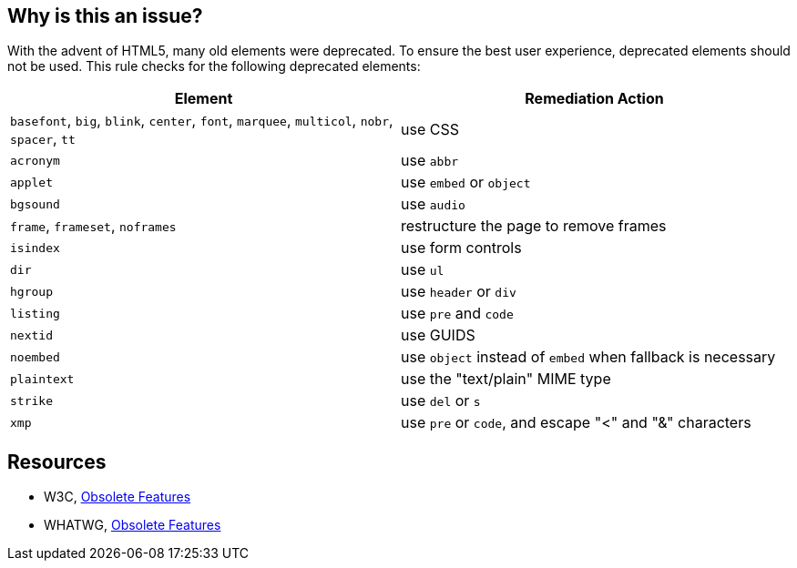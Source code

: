 == Why is this an issue?

With the advent of HTML5, many old elements were deprecated. To ensure the best user experience, deprecated elements should not be used. This rule checks for the following deprecated elements:

[frame=all]
[cols="^1,^1"]
|===
|Element|Remediation Action

|``++basefont++``, ``++big++``, ``++blink++``, ``++center++``, ``++font++``, ``++marquee++``, ``++multicol++``, ``++nobr++``, ``++spacer++``, ``++tt++``|use CSS
|``++acronym++``|use ``++abbr++``
|``++applet++``|use ``++embed++`` or ``++object++``
|``++bgsound++``|use ``++audio++``
|``++frame++``, ``++frameset++``, ``++noframes++``|restructure the page to remove frames
|``++isindex++``|use form controls
|``++dir++``|use ``++ul++``
|``++hgroup++``|use ``++header++`` or ``++div++``
|``++listing++``|use ``++pre++`` and ``++code++``
|``++nextid++``|use GUIDS
|``++noembed++``|use ``++object++`` instead of ``++embed++`` when fallback is necessary
|``++plaintext++``|use the "text/plain" MIME type
|``++strike++``|use ``++del++`` or ``++s++``
|``++xmp++``|use ``++pre++`` or ``++code++``, and escape "<" and "&" characters
|===

== Resources

* W3C, https://www.w3.org/TR/html5-diff[Obsolete Features]
* WHATWG, https://html.spec.whatwg.org/multipage/obsolete.html[Obsolete Features]


ifdef::env-github,rspecator-view[]

'''
== Implementation Specification
(visible only on this page)

=== Message

Remove this deprecated '{0}' element.


'''
== Comments And Links
(visible only on this page)

=== deprecates: S1825

=== deprecates: S1826

=== on 18 Jun 2013, 08:26:36 Dinesh Bolkensteyn wrote:
http://www.w3schools.com/tags/

=== on 18 Jun 2013, 08:32:10 Dinesh Bolkensteyn wrote:
http://www.quackit.com/html_5/tags/

http://www.quackit.com/html/tags/

=== on 8 Jul 2013, 18:26:04 Freddy Mallet wrote:
Is implemented by \http://jira.codehaus.org/browse/SONARPLUGINS-2945

endif::env-github,rspecator-view[]
